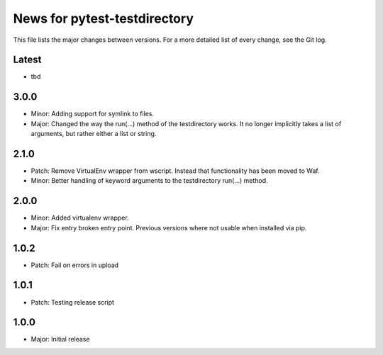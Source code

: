 News for pytest-testdirectory
=============================

This file lists the major changes between versions. For a more detailed list
of every change, see the Git log.

Latest
------
* tbd

3.0.0
-----
* Minor: Adding support for symlink to files.
* Major: Changed the way the run(...) method of the testdirectory works.
  It no longer implicitly takes a list of arguments, but rather either
  a list or string.

2.1.0
-----
* Patch: Remove VirtualEnv wrapper from wscript. Instead that functionality has
  been moved to Waf.
* Minor: Better handling of keyword arguments to the testdirectory run(...)
  method.

2.0.0
-----
* Minor: Added virtualenv wrapper.
* Major: Fix entry broken entry point. Previous versions where not usable
  when installed via pip.

1.0.2
-----
* Patch: Fail on errors in upload

1.0.1
-----
* Patch: Testing release script

1.0.0
-----
* Major: Initial release
